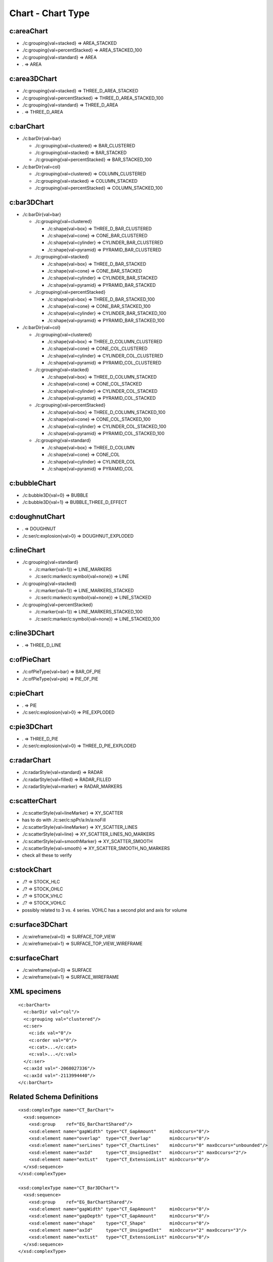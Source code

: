 
Chart - Chart Type
==================


c:areaChart
-----------

* ./c:grouping{val=stacked}        => AREA_STACKED
* ./c:grouping{val=percentStacked} => AREA_STACKED_100
* ./c:grouping{val=standard}       => AREA
* .                                => AREA


c:area3DChart
-------------

* ./c:grouping{val=stacked}        => THREE_D_AREA_STACKED
* ./c:grouping{val=percentStacked} => THREE_D_AREA_STACKED_100
* ./c:grouping{val=standard}       => THREE_D_AREA
* .                                => THREE_D_AREA


c:barChart
----------

* ./c:barDir{val=bar}

  + ./c:grouping{val=clustered}      => BAR_CLUSTERED
  + ./c:grouping{val=stacked}        => BAR_STACKED
  + ./c:grouping{val=percentStacked} => BAR_STACKED_100

* ./c:barDir{val=col}

  + ./c:grouping{val=clustered}      => COLUMN_CLUSTERED
  + ./c:grouping{val=stacked}        => COLUMN_STACKED
  + ./c:grouping{val=percentStacked} => COLUMN_STACKED_100


c:bar3DChart
------------

* ./c:barDir{val=bar}

  + ./c:grouping{val=clustered}

    - ./c:shape{val=box}      => THREE_D_BAR_CLUSTERED
    - ./c:shape{val=cone}     => CONE_BAR_CLUSTERED
    - ./c:shape{val=cylinder} => CYLINDER_BAR_CLUSTERED
    - ./c:shape{val=pyramid}  => PYRAMID_BAR_CLUSTERED

  + ./c:grouping{val=stacked}

    - ./c:shape{val=box}      => THREE_D_BAR_STACKED
    - ./c:shape{val=cone}     => CONE_BAR_STACKED
    - ./c:shape{val=cylinder} => CYLINDER_BAR_STACKED
    - ./c:shape{val=pyramid}  => PYRAMID_BAR_STACKED

  + ./c:grouping{val=percentStacked}

    - ./c:shape{val=box}      => THREE_D_BAR_STACKED_100
    - ./c:shape{val=cone}     => CONE_BAR_STACKED_100
    - ./c:shape{val=cylinder} => CYLINDER_BAR_STACKED_100
    - ./c:shape{val=pyramid}  => PYRAMID_BAR_STACKED_100

* ./c:barDir{val=col}

  + ./c:grouping{val=clustered}

    - ./c:shape{val=box}      => THREE_D_COLUMN_CLUSTERED
    - ./c:shape{val=cone}     => CONE_COL_CLUSTERED
    - ./c:shape{val=cylinder} => CYLINDER_COL_CLUSTERED
    - ./c:shape{val=pyramid}  => PYRAMID_COL_CLUSTERED

  + ./c:grouping{val=stacked}

    - ./c:shape{val=box}      => THREE_D_COLUMN_STACKED
    - ./c:shape{val=cone}     => CONE_COL_STACKED
    - ./c:shape{val=cylinder} => CYLINDER_COL_STACKED
    - ./c:shape{val=pyramid}  => PYRAMID_COL_STACKED

  + ./c:grouping{val=percentStacked}

    - ./c:shape{val=box}      => THREE_D_COLUMN_STACKED_100
    - ./c:shape{val=cone}     => CONE_COL_STACKED_100
    - ./c:shape{val=cylinder} => CYLINDER_COL_STACKED_100
    - ./c:shape{val=pyramid}  => PYRAMID_COL_STACKED_100

  + ./c:grouping{val=standard}

    - ./c:shape{val=box}      => THREE_D_COLUMN
    - ./c:shape{val=cone}     => CONE_COL
    - ./c:shape{val=cylinder} => CYLINDER_COL
    - ./c:shape{val=pyramid}  => PYRAMID_COL


c:bubbleChart
-------------

* ./c:bubble3D{val=0} => BUBBLE
* ./c:bubble3D{val=1} => BUBBLE_THREE_D_EFFECT


c:doughnutChart
---------------

* .                          => DOUGHNUT
* ./c:ser/c:explosion{val>0} => DOUGHNUT_EXPLODED


c:lineChart
-----------

* ./c:grouping{val=standard}

  + ./c:marker{val=1})                   => LINE_MARKERS
  + ./c:ser/c:marker/c:symbol{val=none}) => LINE

* ./c:grouping{val=stacked}

  + ./c:marker{val=1})                   => LINE_MARKERS_STACKED
  + ./c:ser/c:marker/c:symbol{val=none}) => LINE_STACKED

* ./c:grouping{val=percentStacked}

  + ./c:marker{val=1})                   => LINE_MARKERS_STACKED_100
  + ./c:ser/c:marker/c:symbol{val=none}) => LINE_STACKED_100


c:line3DChart
-------------

* . => THREE_D_LINE


c:ofPieChart
------------

* ./c:ofPieType{val=bar} => BAR_OF_PIE
* ./c:ofPieType{val=pie} => PIE_OF_PIE


c:pieChart
----------

* .                          => PIE
* ./c:ser/c:explosion{val>0} => PIE_EXPLODED


c:pie3DChart
------------

* .                          => THREE_D_PIE
* ./c:ser/c:explosion{val>0} => THREE_D_PIE_EXPLODED


c:radarChart
------------

* ./c:radarStyle{val=standard} => RADAR
* ./c:radarStyle{val=filled}   => RADAR_FILLED
* ./c:radarStyle{val=marker}   => RADAR_MARKERS


c:scatterChart
--------------

* ./c:scatterStyle{val=lineMarker}   =>  XY_SCATTER
* has to do with ./c:ser/c:spPr/a:ln/a:noFill
* ./c:scatterStyle{val=lineMarker}   =>  XY_SCATTER_LINES
* ./c:scatterStyle{val=line}         =>  XY_SCATTER_LINES_NO_MARKERS
* ./c:scatterStyle{val=smoothMarker} =>  XY_SCATTER_SMOOTH
* ./c:scatterStyle{val=smooth}       =>  XY_SCATTER_SMOOTH_NO_MARKERS
* check all these to verify


c:stockChart
------------

* ./? => STOCK_HLC
* ./? => STOCK_OHLC
* ./? => STOCK_VHLC
* ./? => STOCK_VOHLC
* possibly related to 3 vs. 4 series. VOHLC has a second plot and axis for
  volume


c:surface3DChart
----------------

* ./c:wireframe{val=0} => SURFACE_TOP_VIEW
* ./c:wireframe{val=1} => SURFACE_TOP_VIEW_WIREFRAME


c:surfaceChart
--------------

* ./c:wireframe{val=0} => SURFACE
* ./c:wireframe{val=1} => SURFACE_WIREFRAME


XML specimens
-------------

.. highlight:: xml

::

  <c:barChart>
    <c:barDir val="col"/>
    <c:grouping val="clustered"/>
    <c:ser>
      <c:idx val="0"/>
      <c:order val="0"/>
      <c:cat>...</c:cat>
      <c:val>...</c:val>
    </c:ser>
    <c:axId val="-2068027336"/>
    <c:axId val="-2113994440"/>
  </c:barChart>


Related Schema Definitions
--------------------------

.. highlight:: xml

::

  <xsd:complexType name="CT_BarChart">
    <xsd:sequence>
      <xsd:group    ref="EG_BarChartShared"/>
      <xsd:element name="gapWidth" type="CT_GapAmount"     minOccurs="0"/>
      <xsd:element name="overlap"  type="CT_Overlap"       minOccurs="0"/>
      <xsd:element name="serLines" type="CT_ChartLines"    minOccurs="0" maxOccurs="unbounded"/>
      <xsd:element name="axId"     type="CT_UnsignedInt"   minOccurs="2" maxOccurs="2"/>
      <xsd:element name="extLst"   type="CT_ExtensionList" minOccurs="0"/>
    </xsd:sequence>
  </xsd:complexType>

  <xsd:complexType name="CT_Bar3DChart">
    <xsd:sequence>
      <xsd:group    ref="EG_BarChartShared"/>
      <xsd:element name="gapWidth" type="CT_GapAmount"     minOccurs="0"/>
      <xsd:element name="gapDepth" type="CT_GapAmount"     minOccurs="0"/>
      <xsd:element name="shape"    type="CT_Shape"         minOccurs="0"/>
      <xsd:element name="axId"     type="CT_UnsignedInt"   minOccurs="2" maxOccurs="3"/>
      <xsd:element name="extLst"   type="CT_ExtensionList" minOccurs="0"/>
    </xsd:sequence>
  </xsd:complexType>

  <xsd:group name="EG_BarChartShared">
    <xsd:sequence>
      <xsd:element name="barDir"     type="CT_BarDir"/>
      <xsd:element name="grouping"   type="CT_BarGrouping" minOccurs="0"/>
      <xsd:element name="varyColors" type="CT_Boolean"     minOccurs="0"/>
      <xsd:element name="ser"        type="CT_BarSer"      minOccurs="0" maxOccurs="unbounded"/>
      <xsd:element name="dLbls"      type="CT_DLbls"       minOccurs="0"/>
    </xsd:sequence>
  </xsd:group>

  <xsd:simpleType name="ST_BarGrouping">
    <xsd:restriction base="xsd:string">
      <xsd:enumeration value="percentStacked"/>
      <xsd:enumeration value="clustered"/>
      <xsd:enumeration value="standard"/>
      <xsd:enumeration value="stacked"/>
    </xsd:restriction>
  </xsd:simpleType>

  <xsd:simpleType name="ST_Shape">
    <xsd:restriction base="xsd:string">
      <xsd:enumeration value="cone"/>
      <xsd:enumeration value="coneToMax"/>
      <xsd:enumeration value="box"/>
      <xsd:enumeration value="cylinder"/>
      <xsd:enumeration value="pyramid"/>
      <xsd:enumeration value="pyramidToMax"/>
    </xsd:restriction>
  </xsd:simpleType>

  <xsd:complexType name="CT_RadarChart">
    <xsd:sequence>
      <xsd:element name="radarStyle" type="CT_RadarStyle"/>
      <xsd:element name="varyColors" type="CT_Boolean"       minOccurs="0"/>
      <xsd:element name="ser"        type="CT_RadarSer"      minOccurs="0" maxOccurs="unbounded"/>
      <xsd:element name="dLbls"      type="CT_DLbls"         minOccurs="0"/>
      <xsd:element name="axId"       type="CT_UnsignedInt"   minOccurs="2" maxOccurs="2"/>
      <xsd:element name="extLst"     type="CT_ExtensionList" minOccurs="0"/>
    </xsd:sequence>
  </xsd:complexType>

  <xsd:complexType name="CT_RadarStyle">
    <xsd:attribute name="val" type="ST_RadarStyle" default="standard"/>
  </xsd:complexType>

  <xsd:simpleType name="ST_RadarStyle">
    <xsd:restriction base="xsd:string">
      <xsd:enumeration value="standard"/>
      <xsd:enumeration value="marker"/>
      <xsd:enumeration value="filled"/>
    </xsd:restriction>
  </xsd:simpleType>

  <xsd:complexType name="CT_ScatterChart">
    <xsd:sequence>
      <xsd:element name="scatterStyle" type="CT_ScatterStyle"/>
      <xsd:element name="varyColors"   type="CT_Boolean"       minOccurs="0"/>
      <xsd:element name="ser"          type="CT_ScatterSer"    minOccurs="0" maxOccurs="unbounded"/>
      <xsd:element name="dLbls"        type="CT_DLbls"         minOccurs="0"/>
      <xsd:element name="axId"         type="CT_UnsignedInt"   minOccurs="2" maxOccurs="2"/>
      <xsd:element name="extLst"       type="CT_ExtensionList" minOccurs="0"/>
    </xsd:sequence>
  </xsd:complexType>

  <xsd:complexType name="CT_ScatterStyle">
    <xsd:attribute name="val" type="ST_ScatterStyle" default="marker"/>
  </xsd:complexType>

  <xsd:simpleType name="ST_ScatterStyle">
    <xsd:restriction base="xsd:string">
      <xsd:enumeration value="none"/>
      <xsd:enumeration value="line"/>
      <xsd:enumeration value="lineMarker"/>
      <xsd:enumeration value="marker"/>
      <xsd:enumeration value="smooth"/>
      <xsd:enumeration value="smoothMarker"/>
    </xsd:restriction>
  </xsd:simpleType>

  <xsd:complexType name="CT_StockChart">
    <xsd:sequence>
      <xsd:element name="ser"        type="CT_LineSer"       minOccurs="3" maxOccurs="4"/>
      <xsd:element name="dLbls"      type="CT_DLbls"         minOccurs="0"/>
      <xsd:element name="dropLines"  type="CT_ChartLines"    minOccurs="0"/>
      <xsd:element name="hiLowLines" type="CT_ChartLines"    minOccurs="0"/>
      <xsd:element name="upDownBars" type="CT_UpDownBars"    minOccurs="0"/>
      <xsd:element name="axId"       type="CT_UnsignedInt"   minOccurs="2" maxOccurs="2"/>
      <xsd:element name="extLst"     type="CT_ExtensionList" minOccurs="0"/>
    </xsd:sequence>
  </xsd:complexType>

  <xsd:complexType name="CT_SurfaceChart">
    <xsd:sequence>
      <xsd:group    ref="EG_SurfaceChartShared"/>
      <xsd:element name="axId"   type="CT_UnsignedInt"   minOccurs="2" maxOccurs="3"/>
      <xsd:element name="extLst" type="CT_ExtensionList" minOccurs="0"/>
    </xsd:sequence>
  </xsd:complexType>

  <xsd:complexType name="CT_Surface3DChart">
    <xsd:sequence>
      <xsd:group ref="EG_SurfaceChartShared"/>
      <xsd:element name="axId"   type="CT_UnsignedInt"   minOccurs="3" maxOccurs="3"/>
      <xsd:element name="extLst" type="CT_ExtensionList" minOccurs="0"/>
    </xsd:sequence>
  </xsd:complexType>

  <xsd:group name="EG_SurfaceChartShared">
    <xsd:sequence>
      <xsd:element name="wireframe" type="CT_Boolean"    minOccurs="0"/>
      <xsd:element name="ser"       type="CT_SurfaceSer" minOccurs="0" maxOccurs="unbounded"/>
      <xsd:element name="bandFmts"  type="CT_BandFmts"   minOccurs="0"/>
    </xsd:sequence>
  </xsd:group>
